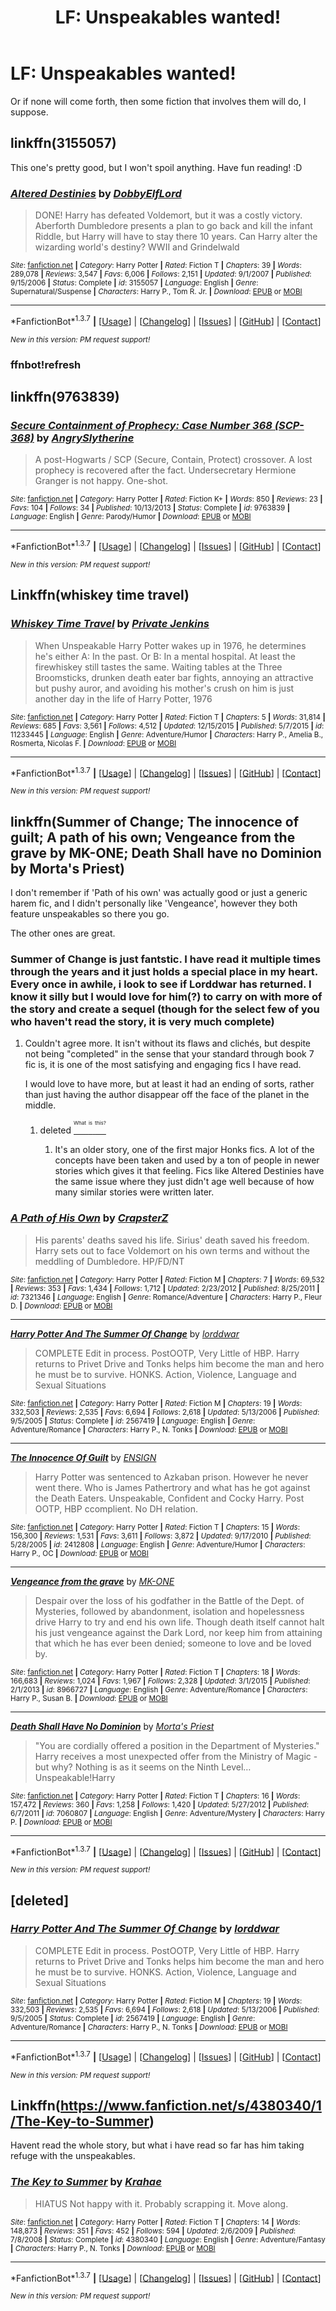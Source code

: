 #+TITLE: LF: Unspeakables wanted!

* LF: Unspeakables wanted!
:PROPERTIES:
:Author: Self_Referential
:Score: 20
:DateUnix: 1456468508.0
:DateShort: 2016-Feb-26
:FlairText: Request
:END:
Or if none will come forth, then some fiction that involves them will do, I suppose.


** linkffn(3155057)

This one's pretty good, but I won't spoil anything. Have fun reading! :D
:PROPERTIES:
:Author: M-Cheese
:Score: 4
:DateUnix: 1456495092.0
:DateShort: 2016-Feb-26
:END:

*** [[http://www.fanfiction.net/s/3155057/1/][*/Altered Destinies/*]] by [[https://www.fanfiction.net/u/1077111/DobbyElfLord][/DobbyElfLord/]]

#+begin_quote
  DONE! Harry has defeated Voldemort, but it was a costly victory. Aberforth Dumbledore presents a plan to go back and kill the infant Riddle, but Harry will have to stay there 10 years. Can Harry alter the wizarding world's destiny? WWII and Grindelwald
#+end_quote

^{/Site/: [[http://www.fanfiction.net/][fanfiction.net]] *|* /Category/: Harry Potter *|* /Rated/: Fiction T *|* /Chapters/: 39 *|* /Words/: 289,078 *|* /Reviews/: 3,547 *|* /Favs/: 6,006 *|* /Follows/: 2,151 *|* /Updated/: 9/1/2007 *|* /Published/: 9/15/2006 *|* /Status/: Complete *|* /id/: 3155057 *|* /Language/: English *|* /Genre/: Supernatural/Suspense *|* /Characters/: Harry P., Tom R. Jr. *|* /Download/: [[http://www.p0ody-files.com/ff_to_ebook/ffn-bot/index.php?id=3155057&source=ff&filetype=epub][EPUB]] or [[http://www.p0ody-files.com/ff_to_ebook/ffn-bot/index.php?id=3155057&source=ff&filetype=mobi][MOBI]]}

--------------

*FanfictionBot*^{1.3.7} *|* [[[https://github.com/tusing/reddit-ffn-bot/wiki/Usage][Usage]]] | [[[https://github.com/tusing/reddit-ffn-bot/wiki/Changelog][Changelog]]] | [[[https://github.com/tusing/reddit-ffn-bot/issues/][Issues]]] | [[[https://github.com/tusing/reddit-ffn-bot/][GitHub]]] | [[[https://www.reddit.com/message/compose?to=%2Fu%2Ftusing][Contact]]]

^{/New in this version: PM request support!/}
:PROPERTIES:
:Author: FanfictionBot
:Score: 3
:DateUnix: 1456498271.0
:DateShort: 2016-Feb-26
:END:


*** ffnbot!refresh
:PROPERTIES:
:Author: M-Cheese
:Score: 2
:DateUnix: 1456497741.0
:DateShort: 2016-Feb-26
:END:


** linkffn(9763839)
:PROPERTIES:
:Author: turbinicarpus
:Score: 2
:DateUnix: 1456520693.0
:DateShort: 2016-Feb-27
:END:

*** [[http://www.fanfiction.net/s/9763839/1/][*/Secure Containment of Prophecy: Case Number 368 (SCP-368)/*]] by [[https://www.fanfiction.net/u/5234268/AngrySlytherine][/AngrySlytherine/]]

#+begin_quote
  A post-Hogwarts / SCP (Secure, Contain, Protect) crossover. A lost prophecy is recovered after the fact. Undersecretary Hermione Granger is not happy. One-shot.
#+end_quote

^{/Site/: [[http://www.fanfiction.net/][fanfiction.net]] *|* /Category/: Harry Potter *|* /Rated/: Fiction K+ *|* /Words/: 850 *|* /Reviews/: 23 *|* /Favs/: 104 *|* /Follows/: 34 *|* /Published/: 10/13/2013 *|* /Status/: Complete *|* /id/: 9763839 *|* /Language/: English *|* /Genre/: Parody/Humor *|* /Download/: [[http://www.p0ody-files.com/ff_to_ebook/ffn-bot/index.php?id=9763839&source=ff&filetype=epub][EPUB]] or [[http://www.p0ody-files.com/ff_to_ebook/ffn-bot/index.php?id=9763839&source=ff&filetype=mobi][MOBI]]}

--------------

*FanfictionBot*^{1.3.7} *|* [[[https://github.com/tusing/reddit-ffn-bot/wiki/Usage][Usage]]] | [[[https://github.com/tusing/reddit-ffn-bot/wiki/Changelog][Changelog]]] | [[[https://github.com/tusing/reddit-ffn-bot/issues/][Issues]]] | [[[https://github.com/tusing/reddit-ffn-bot/][GitHub]]] | [[[https://www.reddit.com/message/compose?to=%2Fu%2Ftusing][Contact]]]

^{/New in this version: PM request support!/}
:PROPERTIES:
:Author: FanfictionBot
:Score: 1
:DateUnix: 1456520779.0
:DateShort: 2016-Feb-27
:END:


** Linkffn(whiskey time travel)
:PROPERTIES:
:Author: firingmahlazors
:Score: 3
:DateUnix: 1456541674.0
:DateShort: 2016-Feb-27
:END:

*** [[http://www.fanfiction.net/s/11233445/1/][*/Whiskey Time Travel/*]] by [[https://www.fanfiction.net/u/1556516/Private-Jenkins][/Private Jenkins/]]

#+begin_quote
  When Unspeakable Harry Potter wakes up in 1976, he determines he's either A: In the past. Or B: In a mental hospital. At least the firewhiskey still tastes the same. Waiting tables at the Three Broomsticks, drunken death eater bar fights, annoying an attractive but pushy auror, and avoiding his mother's crush on him is just another day in the life of Harry Potter, 1976
#+end_quote

^{/Site/: [[http://www.fanfiction.net/][fanfiction.net]] *|* /Category/: Harry Potter *|* /Rated/: Fiction T *|* /Chapters/: 5 *|* /Words/: 31,814 *|* /Reviews/: 685 *|* /Favs/: 3,561 *|* /Follows/: 4,512 *|* /Updated/: 12/15/2015 *|* /Published/: 5/7/2015 *|* /id/: 11233445 *|* /Language/: English *|* /Genre/: Adventure/Humor *|* /Characters/: Harry P., Amelia B., Rosmerta, Nicolas F. *|* /Download/: [[http://www.p0ody-files.com/ff_to_ebook/ffn-bot/index.php?id=11233445&source=ff&filetype=epub][EPUB]] or [[http://www.p0ody-files.com/ff_to_ebook/ffn-bot/index.php?id=11233445&source=ff&filetype=mobi][MOBI]]}

--------------

*FanfictionBot*^{1.3.7} *|* [[[https://github.com/tusing/reddit-ffn-bot/wiki/Usage][Usage]]] | [[[https://github.com/tusing/reddit-ffn-bot/wiki/Changelog][Changelog]]] | [[[https://github.com/tusing/reddit-ffn-bot/issues/][Issues]]] | [[[https://github.com/tusing/reddit-ffn-bot/][GitHub]]] | [[[https://www.reddit.com/message/compose?to=%2Fu%2Ftusing][Contact]]]

^{/New in this version: PM request support!/}
:PROPERTIES:
:Author: FanfictionBot
:Score: 1
:DateUnix: 1456541729.0
:DateShort: 2016-Feb-27
:END:


** linkffn(Summer of Change; The innocence of guilt; A path of his own; Vengeance from the grave by MK-ONE; Death Shall have no Dominion by Morta's Priest)

I don't remember if 'Path of his own' was actually good or just a generic harem fic, and I didn't personally like 'Vengeance', however they both feature unspeakables so there you go.

The other ones are great.
:PROPERTIES:
:Author: Vardso
:Score: 2
:DateUnix: 1456477783.0
:DateShort: 2016-Feb-26
:END:

*** Summer of Change is just fantstic. I have read it multiple times through the years and it just holds a special place in my heart. Every once in awhile, i look to see if Lorddwar has returned. I know it silly but I would love for him(?) to carry on with more of the story and create a sequel (though for the select few of you who haven't read the story, it is very much complete)
:PROPERTIES:
:Author: Doin_Doughty_Deeds
:Score: 7
:DateUnix: 1456479185.0
:DateShort: 2016-Feb-26
:END:

**** Couldn't agree more. It isn't without its flaws and clichés, but despite not being "completed" in the sense that your standard through book 7 fic is, it is one of the most satisfying and engaging fics I have read.

I would love to have more, but at least it had an ending of sorts, rather than just having the author disappear off the face of the planet in the middle.
:PROPERTIES:
:Author: lordcrimmeh
:Score: 2
:DateUnix: 1456512962.0
:DateShort: 2016-Feb-26
:END:

***** deleted [[https://pastebin.com/FcrFs94k/47502][^{^{^{What}}} ^{^{^{is}}} ^{^{^{this?}}}]]
:PROPERTIES:
:Score: 1
:DateUnix: 1456513193.0
:DateShort: 2016-Feb-26
:END:

****** It's an older story, one of the first major Honks fics. A lot of the concepts have been taken and used by a ton of people in newer stories which gives it that feeling. Fics like Altered Destinies have the same issue where they just didn't age well because of how many similar stories were written later.
:PROPERTIES:
:Author: AGrainOfDust
:Score: 1
:DateUnix: 1457069757.0
:DateShort: 2016-Mar-04
:END:


*** [[http://www.fanfiction.net/s/7321346/1/][*/A Path of His Own/*]] by [[https://www.fanfiction.net/u/1556127/CrapsterZ][/CrapsterZ/]]

#+begin_quote
  His parents' deaths saved his life. Sirius' death saved his freedom. Harry sets out to face Voldemort on his own terms and without the meddling of Dumbledore. HP/FD/NT
#+end_quote

^{/Site/: [[http://www.fanfiction.net/][fanfiction.net]] *|* /Category/: Harry Potter *|* /Rated/: Fiction M *|* /Chapters/: 7 *|* /Words/: 69,532 *|* /Reviews/: 353 *|* /Favs/: 1,434 *|* /Follows/: 1,712 *|* /Updated/: 2/23/2012 *|* /Published/: 8/25/2011 *|* /id/: 7321346 *|* /Language/: English *|* /Genre/: Romance/Adventure *|* /Characters/: Harry P., Fleur D. *|* /Download/: [[http://www.p0ody-files.com/ff_to_ebook/ffn-bot/index.php?id=7321346&source=ff&filetype=epub][EPUB]] or [[http://www.p0ody-files.com/ff_to_ebook/ffn-bot/index.php?id=7321346&source=ff&filetype=mobi][MOBI]]}

--------------

[[http://www.fanfiction.net/s/2567419/1/][*/Harry Potter And The Summer Of Change/*]] by [[https://www.fanfiction.net/u/708471/lorddwar][/lorddwar/]]

#+begin_quote
  COMPLETE Edit in process. PostOOTP, Very Little of HBP. Harry returns to Privet Drive and Tonks helps him become the man and hero he must be to survive. HONKS. Action, Violence, Language and Sexual Situations
#+end_quote

^{/Site/: [[http://www.fanfiction.net/][fanfiction.net]] *|* /Category/: Harry Potter *|* /Rated/: Fiction M *|* /Chapters/: 19 *|* /Words/: 332,503 *|* /Reviews/: 2,535 *|* /Favs/: 6,694 *|* /Follows/: 2,618 *|* /Updated/: 5/13/2006 *|* /Published/: 9/5/2005 *|* /Status/: Complete *|* /id/: 2567419 *|* /Language/: English *|* /Genre/: Adventure/Romance *|* /Characters/: Harry P., N. Tonks *|* /Download/: [[http://www.p0ody-files.com/ff_to_ebook/ffn-bot/index.php?id=2567419&source=ff&filetype=epub][EPUB]] or [[http://www.p0ody-files.com/ff_to_ebook/ffn-bot/index.php?id=2567419&source=ff&filetype=mobi][MOBI]]}

--------------

[[http://www.fanfiction.net/s/2412808/1/][*/The Innocence Of Guilt/*]] by [[https://www.fanfiction.net/u/479028/ENSIGN][/ENSIGN/]]

#+begin_quote
  Harry Potter was sentenced to Azkaban prison. However he never went there. Who is James Pathertrory and what has he got against the Death Eaters. Unspeakable, Confident and Cocky Harry. Post OOTP, HBP ccomplient. No DH relation.
#+end_quote

^{/Site/: [[http://www.fanfiction.net/][fanfiction.net]] *|* /Category/: Harry Potter *|* /Rated/: Fiction T *|* /Chapters/: 15 *|* /Words/: 156,300 *|* /Reviews/: 1,531 *|* /Favs/: 3,611 *|* /Follows/: 3,872 *|* /Updated/: 9/17/2010 *|* /Published/: 5/28/2005 *|* /id/: 2412808 *|* /Language/: English *|* /Genre/: Adventure/Humor *|* /Characters/: Harry P., OC *|* /Download/: [[http://www.p0ody-files.com/ff_to_ebook/ffn-bot/index.php?id=2412808&source=ff&filetype=epub][EPUB]] or [[http://www.p0ody-files.com/ff_to_ebook/ffn-bot/index.php?id=2412808&source=ff&filetype=mobi][MOBI]]}

--------------

[[http://www.fanfiction.net/s/8966727/1/][*/Vengeance from the grave/*]] by [[https://www.fanfiction.net/u/2840040/MK-ONE][/MK-ONE/]]

#+begin_quote
  Despair over the loss of his godfather in the Battle of the Dept. of Mysteries, followed by abandonment, isolation and hopelessness drive Harry to try and end his own life. Though death itself cannot halt his just vengeance against the Dark Lord, nor keep him from attaining that which he has ever been denied; someone to love and be loved by.
#+end_quote

^{/Site/: [[http://www.fanfiction.net/][fanfiction.net]] *|* /Category/: Harry Potter *|* /Rated/: Fiction T *|* /Chapters/: 18 *|* /Words/: 166,683 *|* /Reviews/: 1,024 *|* /Favs/: 1,967 *|* /Follows/: 2,328 *|* /Updated/: 3/1/2015 *|* /Published/: 2/1/2013 *|* /id/: 8966727 *|* /Language/: English *|* /Genre/: Adventure/Romance *|* /Characters/: Harry P., Susan B. *|* /Download/: [[http://www.p0ody-files.com/ff_to_ebook/ffn-bot/index.php?id=8966727&source=ff&filetype=epub][EPUB]] or [[http://www.p0ody-files.com/ff_to_ebook/ffn-bot/index.php?id=8966727&source=ff&filetype=mobi][MOBI]]}

--------------

[[http://www.fanfiction.net/s/7060807/1/][*/Death Shall Have No Dominion/*]] by [[https://www.fanfiction.net/u/2690239/Morta-s-Priest][/Morta's Priest/]]

#+begin_quote
  "You are cordially offered a position in the Department of Mysteries." Harry receives a most unexpected offer from the Ministry of Magic - but why? Nothing is as it seems on the Ninth Level... Unspeakable!Harry
#+end_quote

^{/Site/: [[http://www.fanfiction.net/][fanfiction.net]] *|* /Category/: Harry Potter *|* /Rated/: Fiction T *|* /Chapters/: 16 *|* /Words/: 157,472 *|* /Reviews/: 360 *|* /Favs/: 1,258 *|* /Follows/: 1,420 *|* /Updated/: 5/27/2012 *|* /Published/: 6/7/2011 *|* /id/: 7060807 *|* /Language/: English *|* /Genre/: Adventure/Mystery *|* /Characters/: Harry P. *|* /Download/: [[http://www.p0ody-files.com/ff_to_ebook/ffn-bot/index.php?id=7060807&source=ff&filetype=epub][EPUB]] or [[http://www.p0ody-files.com/ff_to_ebook/ffn-bot/index.php?id=7060807&source=ff&filetype=mobi][MOBI]]}

--------------

*FanfictionBot*^{1.3.7} *|* [[[https://github.com/tusing/reddit-ffn-bot/wiki/Usage][Usage]]] | [[[https://github.com/tusing/reddit-ffn-bot/wiki/Changelog][Changelog]]] | [[[https://github.com/tusing/reddit-ffn-bot/issues/][Issues]]] | [[[https://github.com/tusing/reddit-ffn-bot/][GitHub]]] | [[[https://www.reddit.com/message/compose?to=%2Fu%2Ftusing][Contact]]]

^{/New in this version: PM request support!/}
:PROPERTIES:
:Author: FanfictionBot
:Score: 1
:DateUnix: 1456477850.0
:DateShort: 2016-Feb-26
:END:


** [deleted]
:PROPERTIES:
:Score: 2
:DateUnix: 1456498089.0
:DateShort: 2016-Feb-26
:END:

*** [[http://www.fanfiction.net/s/2567419/1/][*/Harry Potter And The Summer Of Change/*]] by [[https://www.fanfiction.net/u/708471/lorddwar][/lorddwar/]]

#+begin_quote
  COMPLETE Edit in process. PostOOTP, Very Little of HBP. Harry returns to Privet Drive and Tonks helps him become the man and hero he must be to survive. HONKS. Action, Violence, Language and Sexual Situations
#+end_quote

^{/Site/: [[http://www.fanfiction.net/][fanfiction.net]] *|* /Category/: Harry Potter *|* /Rated/: Fiction M *|* /Chapters/: 19 *|* /Words/: 332,503 *|* /Reviews/: 2,535 *|* /Favs/: 6,694 *|* /Follows/: 2,618 *|* /Updated/: 5/13/2006 *|* /Published/: 9/5/2005 *|* /Status/: Complete *|* /id/: 2567419 *|* /Language/: English *|* /Genre/: Adventure/Romance *|* /Characters/: Harry P., N. Tonks *|* /Download/: [[http://www.p0ody-files.com/ff_to_ebook/ffn-bot/index.php?id=2567419&source=ff&filetype=epub][EPUB]] or [[http://www.p0ody-files.com/ff_to_ebook/ffn-bot/index.php?id=2567419&source=ff&filetype=mobi][MOBI]]}

--------------

*FanfictionBot*^{1.3.7} *|* [[[https://github.com/tusing/reddit-ffn-bot/wiki/Usage][Usage]]] | [[[https://github.com/tusing/reddit-ffn-bot/wiki/Changelog][Changelog]]] | [[[https://github.com/tusing/reddit-ffn-bot/issues/][Issues]]] | [[[https://github.com/tusing/reddit-ffn-bot/][GitHub]]] | [[[https://www.reddit.com/message/compose?to=%2Fu%2Ftusing][Contact]]]

^{/New in this version: PM request support!/}
:PROPERTIES:
:Author: FanfictionBot
:Score: 1
:DateUnix: 1456498122.0
:DateShort: 2016-Feb-26
:END:


** Linkffn([[https://www.fanfiction.net/s/4380340/1/The-Key-to-Summer]])

Havent read the whole story, but what i have read so far has him taking refuge with the unspeakables.
:PROPERTIES:
:Author: ryanvdb
:Score: 1
:DateUnix: 1456577793.0
:DateShort: 2016-Feb-27
:END:

*** [[http://www.fanfiction.net/s/4380340/1/][*/The Key to Summer/*]] by [[https://www.fanfiction.net/u/1345009/Krahae][/Krahae/]]

#+begin_quote
  HIATUS Not happy with it. Probably scrapping it. Move along.
#+end_quote

^{/Site/: [[http://www.fanfiction.net/][fanfiction.net]] *|* /Category/: Harry Potter *|* /Rated/: Fiction T *|* /Chapters/: 14 *|* /Words/: 148,873 *|* /Reviews/: 351 *|* /Favs/: 452 *|* /Follows/: 594 *|* /Updated/: 2/6/2009 *|* /Published/: 7/8/2008 *|* /Status/: Complete *|* /id/: 4380340 *|* /Language/: English *|* /Genre/: Adventure/Fantasy *|* /Characters/: Harry P., N. Tonks *|* /Download/: [[http://www.p0ody-files.com/ff_to_ebook/ffn-bot/index.php?id=4380340&source=ff&filetype=epub][EPUB]] or [[http://www.p0ody-files.com/ff_to_ebook/ffn-bot/index.php?id=4380340&source=ff&filetype=mobi][MOBI]]}

--------------

*FanfictionBot*^{1.3.7} *|* [[[https://github.com/tusing/reddit-ffn-bot/wiki/Usage][Usage]]] | [[[https://github.com/tusing/reddit-ffn-bot/wiki/Changelog][Changelog]]] | [[[https://github.com/tusing/reddit-ffn-bot/issues/][Issues]]] | [[[https://github.com/tusing/reddit-ffn-bot/][GitHub]]] | [[[https://www.reddit.com/message/compose?to=%2Fu%2Ftusing][Contact]]]

^{/New in this version: PM request support!/}
:PROPERTIES:
:Author: FanfictionBot
:Score: 1
:DateUnix: 1456577946.0
:DateShort: 2016-Feb-27
:END:
